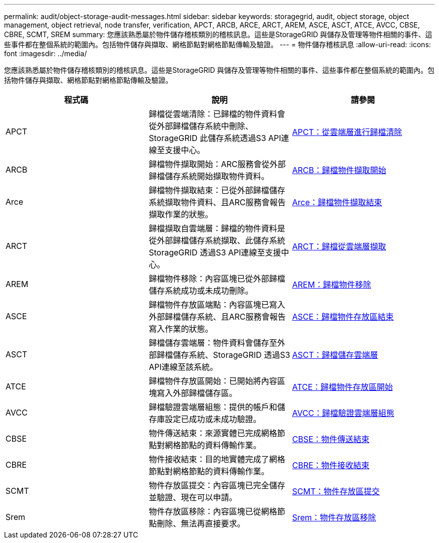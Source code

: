 ---
permalink: audit/object-storage-audit-messages.html 
sidebar: sidebar 
keywords: storagegrid, audit, object storage, object management, object retrieval, node transfer, verification, APCT, ARCB, ARCE, ARCT, AREM, ASCE, ASCT, ATCE, AVCC, CBSE, CBRE, SCMT, SREM 
summary: 您應該熟悉屬於物件儲存稽核類別的稽核訊息。這些是StorageGRID 與儲存及管理等物件相關的事件、這些事件都在整個系統的範圍內。包括物件儲存與擷取、網格節點對網格節點傳輸及驗證。 
---
= 物件儲存稽核訊息
:allow-uri-read: 
:icons: font
:imagesdir: ../media/


[role="lead"]
您應該熟悉屬於物件儲存稽核類別的稽核訊息。這些是StorageGRID 與儲存及管理等物件相關的事件、這些事件都在整個系統的範圍內。包括物件儲存與擷取、網格節點對網格節點傳輸及驗證。

|===
| 程式碼 | 說明 | 請參閱 


 a| 
APCT
 a| 
歸檔從雲端清除：已歸檔的物件資料會從外部歸檔儲存系統中刪除、StorageGRID 此儲存系統透過S3 API連線至支援中心。
 a| 
xref:apct-archive-purge-from-cloud-tier.adoc[APCT：從雲端層進行歸檔清除]



 a| 
ARCB
 a| 
歸檔物件擷取開始：ARC服務會從外部歸檔儲存系統開始擷取物件資料。
 a| 
xref:arcb-archive-object-retrieve-begin.adoc[ARCB：歸檔物件擷取開始]



 a| 
Arce
 a| 
歸檔物件擷取結束：已從外部歸檔儲存系統擷取物件資料、且ARC服務會報告擷取作業的狀態。
 a| 
xref:arce-archive-object-retrieve-end.adoc[Arce：歸檔物件擷取結束]



 a| 
ARCT
 a| 
歸檔擷取自雲端層：歸檔的物件資料是從外部歸檔儲存系統擷取、此儲存系統StorageGRID 透過S3 API連線至支援中心。
 a| 
xref:arct-archive-retrieve-from-cloud-tier.adoc[ARCT：歸檔從雲端層擷取]



 a| 
AREM
 a| 
歸檔物件移除：內容區塊已從外部歸檔儲存系統成功或未成功刪除。
 a| 
xref:arem-archive-object-remove.adoc[AREM：歸檔物件移除]



 a| 
ASCE
 a| 
歸檔物件存放區端點：內容區塊已寫入外部歸檔儲存系統、且ARC服務會報告寫入作業的狀態。
 a| 
xref:asce-archive-object-store-end.adoc[ASCE：歸檔物件存放區結束]



 a| 
ASCT
 a| 
歸檔儲存雲端層：物件資料會儲存至外部歸檔儲存系統、StorageGRID 透過S3 API連線至該系統。
 a| 
xref:asct-archive-store-cloud-tier.adoc[ASCT：歸檔儲存雲端層]



 a| 
ATCE
 a| 
歸檔物件存放區開始：已開始將內容區塊寫入外部歸檔儲存區。
 a| 
xref:atce-archive-object-store-begin.adoc[ATCE：歸檔物件存放區開始]



 a| 
AVCC
 a| 
歸檔驗證雲端層組態：提供的帳戶和儲存庫設定已成功或未成功驗證。
 a| 
xref:avcc-archive-validate-cloud-tier-configuration.adoc[AVCC：歸檔驗證雲端層組態]



 a| 
CBSE
 a| 
物件傳送結束：來源實體已完成網格節點對網格節點的資料傳輸作業。
 a| 
xref:cbse-object-send-end.adoc[CBSE：物件傳送結束]



 a| 
CBRE
 a| 
物件接收結束：目的地實體完成了網格節點對網格節點的資料傳輸作業。
 a| 
xref:cbre-object-receive-end.adoc[CBRE：物件接收結束]



 a| 
SCMT
 a| 
物件存放區提交：內容區塊已完全儲存並驗證、現在可以申請。
 a| 
xref:scmt-object-store-commit.adoc[SCMT：物件存放區提交]



 a| 
Srem
 a| 
物件存放區移除：內容區塊已從網格節點刪除、無法再直接要求。
 a| 
xref:srem-object-store-remove.adoc[Srem：物件存放區移除]

|===